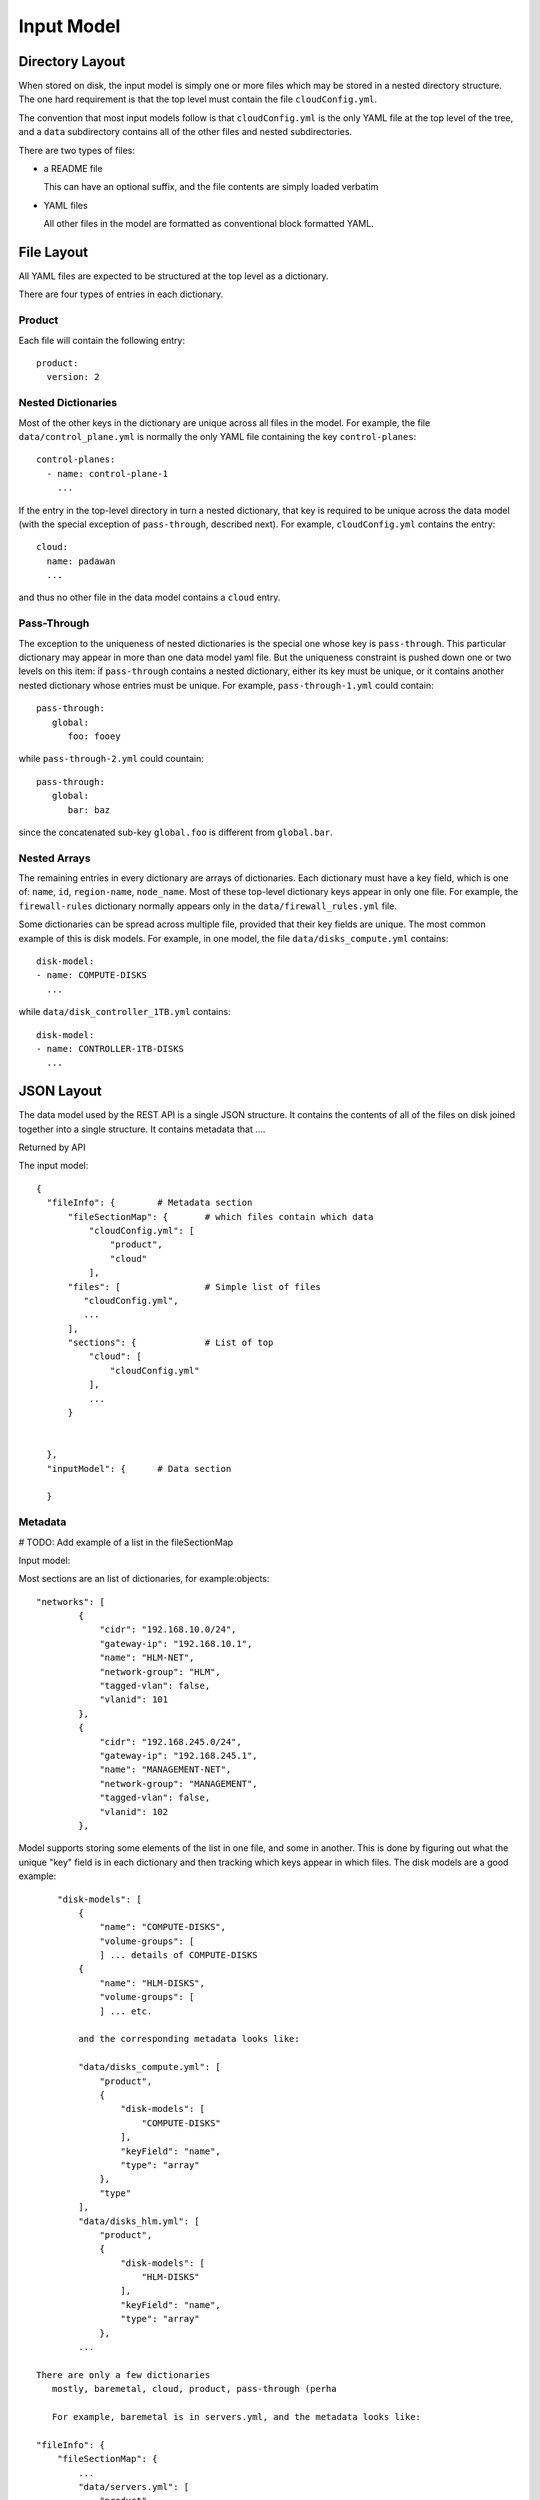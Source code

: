 Input Model
===========

Directory Layout
----------------
When stored on disk, the input model is simply one or more files which may be
stored in a nested directory structure.  The one hard requirement is that the
top level must contain the file ``cloudConfig.yml``.

The convention that most input models follow is that ``cloudConfig.yml`` is the
only YAML file at the top level of the tree, and a ``data`` subdirectory
contains all of the other files and nested subdirectories.

There are two types of files:

- a README file 

  This can have an optional suffix, and the file contents are simply loaded
  verbatim

- YAML files

  All other files in the model are formatted as conventional block formatted
  YAML.


File Layout
-----------
All YAML files are expected to be structured at the top level as a dictionary.

There are four types of entries in each dictionary.

Product
~~~~~~~
Each file will contain the following entry::

  product:
    version: 2

Nested Dictionaries
~~~~~~~~~~~~~~~~~~~
Most of the other keys in the dictionary are unique across all files in the
model.  For example, the file ``data/control_plane.yml`` is normally the only
YAML file containing the key ``control-planes``::

   control-planes:
     - name: control-plane-1
       ...

If the entry in the top-level directory in turn a nested dictionary, that key
is required to be unique across the data model (with the special exception
of ``pass-through``, described next).  For example,
``cloudConfig.yml`` contains the entry::

   cloud:
     name: padawan
     ...

and thus no other file in the data model contains a ``cloud`` entry.

Pass-Through
~~~~~~~~~~~~
The exception to the uniqueness of nested dictionaries is the special one whose
key is ``pass-through``.  This particular dictionary may appear in more than one
data model yaml file.  But the uniqueness constraint is pushed down one or two
levels on this item: if ``pass-through`` contains a nested dictionary, either
its key must be unique, or it contains another nested dictionary whose entries
must be unique.  For example, ``pass-through-1.yml`` could contain::

   pass-through:
      global:
         foo: fooey

while ``pass-through-2.yml`` could countain::

   pass-through:
      global:
         bar: baz

since the concatenated sub-key ``global.foo`` is different from ``global.bar``.

Nested Arrays
~~~~~~~~~~~~~
The remaining entries in every dictionary are arrays of dictionaries.  Each
dictionary must have a key field, which is one of: ``name``, ``id``,
``region-name``, ``node_name``.  Most of these top-level dictionary keys appear
in only one file.  For example, the ``firewall-rules`` dictionary normally
appears only in the ``data/firewall_rules.yml`` file.

Some dictionaries can be spread across multiple file, provided that their key
fields are unique.  The most common example of this is disk models.  For
example, in one model, the file ``data/disks_compute.yml`` contains::

   disk-model:
   - name: COMPUTE-DISKS
     ...

while ``data/disk_controller_1TB.yml`` contains::

   disk-model:
   - name: CONTROLLER-1TB-DISKS
     ...


JSON Layout
-----------
The data model used by the REST API is a single JSON structure.  It contains the
contents of all of the files on disk joined together into a single structure.
It contains metadata that ....

Returned by API

The input model::

  {
    "fileInfo": {        # Metadata section
        "fileSectionMap": {       # which files contain which data
            "cloudConfig.yml": [
                "product",
                "cloud"
            ],
        "files": [                # Simple list of files
           "cloudConfig.yml",
           ...
        ],
        "sections": {             # List of top
            "cloud": [
                "cloudConfig.yml"
            ],
            ...
        }

       
    },
    "inputModel": {      # Data section
                        
    }
    
Metadata
~~~~~~~~
# TODO: Add example of a list in the fileSectionMap

Input model:

Most sections are an list of dictionaries, for example:objects::

        "networks": [
                {
                    "cidr": "192.168.10.0/24",
                    "gateway-ip": "192.168.10.1",
                    "name": "HLM-NET",
                    "network-group": "HLM",
                    "tagged-vlan": false,
                    "vlanid": 101
                },
                {
                    "cidr": "192.168.245.0/24",
                    "gateway-ip": "192.168.245.1",
                    "name": "MANAGEMENT-NET",
                    "network-group": "MANAGEMENT",
                    "tagged-vlan": false,
                    "vlanid": 102
                },

Model supports storing some elements of the list in one file,
and some in another.  This is done by figuring out what the unique "key" field 
is in each dictionary and then tracking which keys appear in which files.  The
disk models are a good example::

        "disk-models": [
            {
                "name": "COMPUTE-DISKS",
                "volume-groups": [
                ] ... details of COMPUTE-DISKS
            {
                "name": "HLM-DISKS",
                "volume-groups": [
                ] ... etc.

            and the corresponding metadata looks like:

            "data/disks_compute.yml": [
                "product",
                {
                    "disk-models": [
                        "COMPUTE-DISKS"
                    ],
                    "keyField": "name",
                    "type": "array"
                },
                "type"
            ],
            "data/disks_hlm.yml": [
                "product",
                {
                    "disk-models": [
                        "HLM-DISKS"
                    ],
                    "keyField": "name",
                    "type": "array"
                },
            ...

    There are only a few dictionaries
       mostly, baremetal, cloud, product, pass-through (perha

       For example, baremetal is in servers.yml, and the metadata looks like:

    "fileInfo": {
        "fileSectionMap": {
            ...
            "data/servers.yml": [
                "product",
                {
                    "keyField": "id",
                    "servers": [
                        "deployer",
                        "ccn-0001",
                        "ccn-0002",
                        "ccn-0003",
                        "COMPUTE-0001",
                        "COMPUTE-0002",
                        "COMPUTE-0003"
                    ],
                    "type": "array"
                },
                "baremetal"    # <- Note that there are no details
            ]
    }},
    "inputModel": {
        "baremetal": {
            "netmask": "255.255.255.0",
            "server-interface": "eth2",
            "subnet": "192.168.10.0"
        }
    }

    "product" is special because it appears in every file

    pass-through is a special object where portions can be split across
    multiple files. Here is what it looks like when only one file has pass-through data:
       
    "fileInfo": {
        "fileSectionMap": {
            "data/pass_through.yml": [
                "product",
                "pass-through"    # NOTE: No detailed info here, just a name
            ],
    }},
    "inputModel": {
        "pass-through": {
            "global": {
                "lib_mysql_java_file_name": "libmysql-java_5.1.32-1_all.deb",
                "thirdparty_folder-env": "/home/stack/stage/thirdparty"
        }}}

       that only go
       
    When pass-through is split among multiple files, each given key in the pass-through dictionary 
    must either:
    1. Be contained entirely in one file, or
    2. Consist of a dictionary, and each of its keys must exist in only a
       single file.

    Here is an example of the second type:

    "fileInfo": {
        "fileSectionMap": {
            "data/cp_pass_through.yml": [
                "product",
                {
                    "pass-through": [   # NOTE: contains an array of keys
                        "global.esx_cloud"  # Note that the key names contain 
                                              dots to represent nested levels,
                                              up to a max of 2
                    ],
                    "type": "object"
                }
            ],
            "data/pass_through.yml": [
                "product",
                {
                    "pass-through": [
                        "global.thirdparty_folder-env",
                        "global.lib_mysql_java_file_name",
                    ],
                    "type": "object"
                }
            ]}},
    "inputModel": {
        "pass-through": {
            "global": {
                "esx_cloud": true,
                "lib_mysql_java_file_name": "libmysql-java_5.1.32-1_all.deb",
                "thirdparty_folder-env": "/home/stack/stage/thirdparty"
            }
        },
    }


Locations
---------
There are few directories that are relevant the to the ardana service:

- ``~/helion/my_cloud/definition/data``

  Contains the data model that is read and manipulated by the REST operations
  that begin with ``/model``

- templates

- xxx
  git-controlled dir

- xxx
  output of config processor

